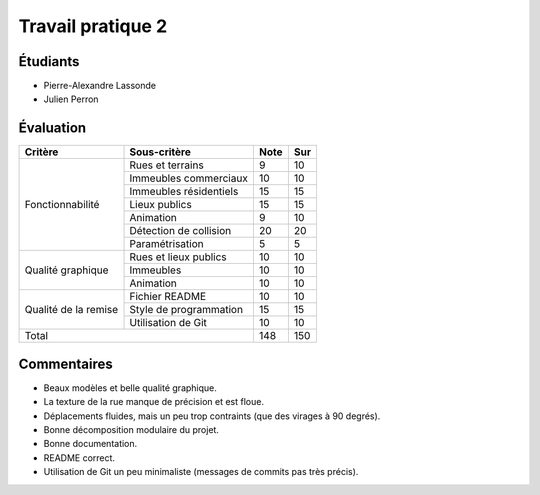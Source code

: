 Travail pratique 2
==================

Étudiants
---------

- Pierre-Alexandre Lassonde
- Julien Perron

Évaluation
----------

+-------------------------+----------------------------+-----------+-----------+
| Critère                 | Sous-critère               | Note      | Sur       |
+=========================+============================+===========+===========+
|                         | Rues et terrains           | 9         | 10        |
|                         +----------------------------+-----------+-----------+
|                         | Immeubles commerciaux      | 10        | 10        |
|                         +----------------------------+-----------+-----------+
|                         | Immeubles résidentiels     | 15        | 15        |
| Fonctionnabilité        +----------------------------+-----------+-----------+
|                         | Lieux publics              | 15        | 15        |
|                         +----------------------------+-----------+-----------+
|                         | Animation                  | 9         | 10        |
|                         +----------------------------+-----------+-----------+
|                         | Détection de collision     | 20        | 20        |
|                         +----------------------------+-----------+-----------+
|                         | Paramétrisation            | 5         | 5         |
+-------------------------+----------------------------+-----------+-----------+
|                         | Rues et lieux publics      | 10        | 10        |
|                         +----------------------------+-----------+-----------+
| Qualité graphique       | Immeubles                  | 10        | 10        |
|                         +----------------------------+-----------+-----------+
|                         | Animation                  | 10        | 10        |
+-------------------------+----------------------------+-----------+-----------+
|                         | Fichier README             | 10        | 10        |
|                         +----------------------------+-----------+-----------+
| Qualité de la remise    | Style de programmation     | 15        | 15        |
|                         +----------------------------+-----------+-----------+
|                         | Utilisation de Git         | 10        | 10        |
+-------------------------+----------------------------+-----------+-----------+
| Total                                                | 148       | 150       |
+-------------------------+----------------------------+-----------+-----------+

Commentaires
------------

- Beaux modèles et belle qualité graphique.
- La texture de la rue manque de précision et est floue.
- Déplacements fluides, mais un peu trop contraints (que des virages à 90
  degrés).
- Bonne décomposition modulaire du projet.
- Bonne documentation.
- README correct.
- Utilisation de Git un peu minimaliste (messages de commits pas très précis).
